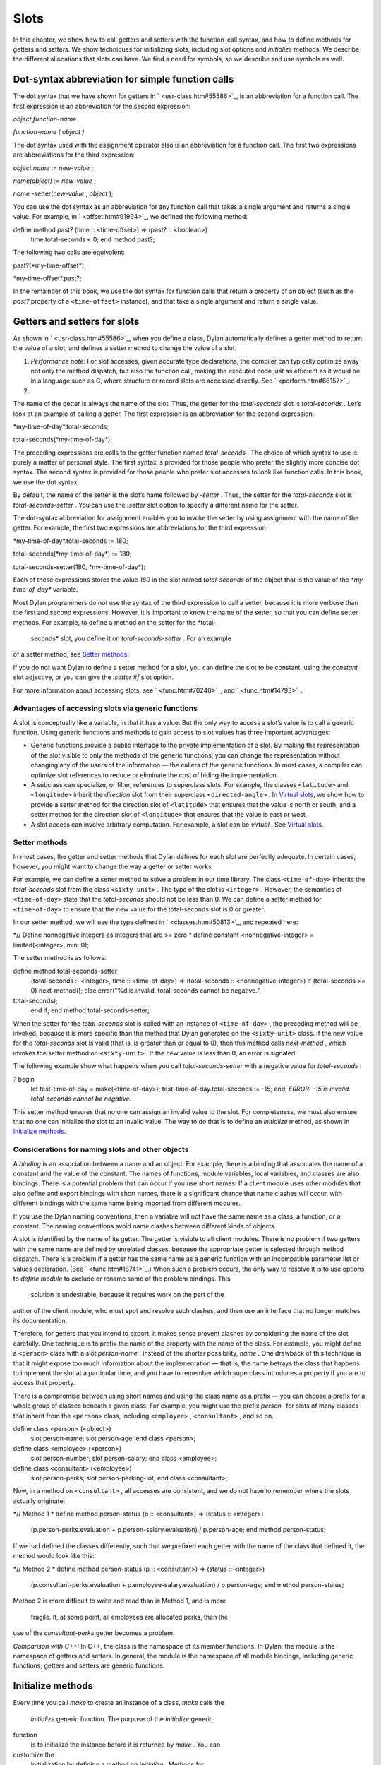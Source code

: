 Slots
=====

In this chapter, we show how to call getters and setters with the
function-call syntax, and how to define methods for getters and setters.
We show techniques for initializing slots, including slot options and
*initialize* methods. We describe the different allocations that slots
can have. We find a need for symbols, so we describe and use symbols as
well.

Dot-syntax abbreviation for simple function calls
-------------------------------------------------

The dot syntax that we have shown for getters in
` <usr-class.htm#55586>`_, is an abbreviation for a function call. The
first expression is an abbreviation for the second expression:

*object.function-name*

*function-name* *(* *object* *)*

The dot syntax used with the assignment operator also is an abbreviation
for a function call. The first two expressions are abbreviations for the
third expression:

*object.name* := *new-value* ;

*name(object)* := *new-value* ;

*name* -setter(*new-value* , *object* );

You can use the dot syntax as an abbreviation for any function call that
takes a single argument and returns a single value. For example, in
` <offset.htm#91994>`_, we defined the following method:

define method past? (time :: <time-offset>) => (past? :: <boolean>)
 time.total-seconds < 0;
 end method past?;

The following two calls are equivalent:

past?(\*my-time-offset\*);

\*my-time-offset\*.past?;

In the remainder of this book, we use the dot syntax for function calls
that return a property of an object (such as the *past?* property of a
``<time-offset>`` instance), and that take a single argument and return a
single value.

Getters and setters for slots
-----------------------------

As shown in ` <usr-class.htm#55586>`_, when you define a class, Dylan
automatically defines a getter method to return the value of a slot, and
defines a setter method to change the value of a slot.

#. *Performance note:* For slot accesses, given accurate type
   declarations, the compiler can typically optimize away not only the
   method dispatch, but also the function call, making the executed code
   just as efficient as it would be in a language such as C, where
   structure or record slots are accessed directly. See
   ` <perform.htm#66157>`_.

#. 

The name of the getter is always the name of the slot. Thus, the getter
for the *total-seconds* slot is *total-seconds* . Let’s look at an
example of calling a getter. The first expression is an abbreviation for
the second expression:

\*my-time-of-day\*.total-seconds;

total-seconds(\*my-time-of-day\*);

The preceding expressions are calls to the getter function named
*total-seconds* . The choice of which syntax to use is purely a matter
of personal style. The first syntax is provided for those people who
prefer the slightly more concise dot syntax. The second syntax is
provided for those people who prefer slot accesses to look like function
calls. In this book, we use the dot syntax.

By default, the name of the setter is the slot’s name followed by
*-setter* . Thus, the setter for the *total-seconds* slot is
*total-seconds-setter* . You can use the *:setter* slot option to
specify a different name for the setter.

The dot-syntax abbreviation for assignment enables you to invoke the
setter by using assignment with the name of the getter. For example, the
first two expressions are abbreviations for the third expression:

\*my-time-of-day\*.total-seconds := 180;

total-seconds(\*my-time-of-day\*) := 180;

total-seconds-setter(180, \*my-time-of-day\*);

Each of these expressions stores the value *180* in the slot named
*total-seconds* of the object that is the value of the
*\*my-time-of-day\** variable.

Most Dylan programmers do not use the syntax of the third expression to
call a setter, because it is more verbose than the first and second
expressions. However, it is important to know the name of the setter, so
that you can define setter methods. For example, to define a method on
the setter for the *total-
 seconds* slot, you define it on *total-seconds-setter* . For an example
of a setter method, see `Setter methods <slots.htm#88213>`_.

If you do not want Dylan to define a setter method for a slot, you can
define the slot to be constant, using the *constant* slot adjective, or
you can give the *:setter #f* slot option.

For more information about accessing slots, see ` <func.htm#70240>`_,
and ` <func.htm#14793>`_.

Advantages of accessing slots via generic functions
~~~~~~~~~~~~~~~~~~~~~~~~~~~~~~~~~~~~~~~~~~~~~~~~~~~

A slot is conceptually like a variable, in that it has a value. But the
only way to access a slot’s value is to call a generic function. Using
generic functions and methods to gain access to slot values has three
important advantages:

-  Generic functions provide a public interface to the private
   implementation of a slot. By making the representation of the slot
   visible to only the methods of the generic functions, you can change
   the representation without changing any of the users of the
   information — the callers of the generic functions. In most cases, a
   compiler can optimize slot references to reduce or eliminate the cost
   of hiding the implementation.
-  A subclass can specialize, or filter, references to superclass slots.
   For example, the classes ``<latitude>`` and ``<longitude>`` inherit the
   *direction* slot from their superclass ``<directed-angle>`` . In
   `Virtual slots <slots.htm#97360>`_, we show how to provide a setter
   method for the direction slot of ``<latitude>`` that ensures that the
   value is north or south, and a setter method for the direction slot
   of ``<longitude>`` that ensures that the value is east or west.
-  A slot access can involve arbitrary computation. For example, a slot
   can be *virtual* . See `Virtual slots <slots.htm#97360>`_.

Setter methods
~~~~~~~~~~~~~~

In most cases, the getter and setter methods that Dylan defines for each
slot are perfectly adequate. In certain cases, however, you might want
to change the way a getter or setter works.

For example, we can define a setter method to solve a problem in our
time library. The class ``<time-of-day>`` inherits the *total-seconds*
slot from the class ``<sixty-unit>`` . The type of the slot is ``<integer>``
. However, the semantics of ``<time-of-day>`` state that the
*total-seconds* should not be less than 0. We can define a setter method
for ``<time-of-day>`` to ensure that the new value for the total-seconds
slot is 0 or greater.

In our setter method, we will use the type defined in
` <classes.htm#50813>`_, and repeated here:

*// Define nonnegative integers as integers that are >= zero
* define constant <nonnegative-integer> = limited(<integer>, min: 0);

The setter method is as follows:

define method total-seconds-setter
 (total-seconds :: <integer>, time :: <time-of-day>)
 => (total-seconds :: <nonnegative-integer>)
 if (total-seconds >= 0)
 next-method();
 else
 error("%d is invalid. total-seconds cannot be negative.",
total-seconds);
 end if;
 end method total-seconds-setter;

When the setter for the *total-seconds* slot is called with an instance
of ``<time-of-day>`` , the preceding method will be invoked, because it is
more specific than the method that Dylan generated on the ``<sixty-unit>``
class. If the new value for the *total-seconds* slot is valid (that is,
is greater than or equal to 0), then this method calls *next-method* ,
which invokes the setter method on ``<sixty-unit>`` . If the new value is
less than 0, an error is signaled.

The following example show what happens when you call
*total-seconds-setter* with a negative value for *total-seconds* :

*?* begin
 let test-time-of-day = make(<time-of-day>);
 test-time-of-day.total-seconds := -15;
 end;
 *ERROR: -15 is invalid. total-seconds cannot be negative.*

This setter method ensures that no one can assign an invalid value to
the slot. For completeness, we must also ensure that no one can
initialize the slot to an invalid value. The way to do that is to define
an *initialize* method, as shown in `Initialize
methods <slots.htm#69979>`_.

Considerations for naming slots and other objects
~~~~~~~~~~~~~~~~~~~~~~~~~~~~~~~~~~~~~~~~~~~~~~~~~

A *binding* is an association between a name and an object. For example,
there is a binding that associates the name of a constant and the value
of the constant. The names of functions, module variables, local
variables, and classes are also bindings. There is a potential problem
that can occur if you use short names. If a client module uses other
modules that also define and export bindings with short names, there is
a significant chance that name clashes will occur, with different
bindings with the same name being imported from different modules.

If you use the Dylan naming conventions, then a variable will not have
the same name as a class, a function, or a constant. The naming
conventions avoid name clashes between different kinds of objects.

A slot is identified by the name of its getter. The getter is visible to
all client modules. There is no problem if two getters with the same
name are defined by unrelated classes, because the appropriate getter is
selected through method dispatch. There is a problem if a getter has the
same name as a generic function with an incompatible parameter list or
values declaration. (See ` <func.htm#18741>`_.) When such a problem
occurs, the only way to resolve it is to use options to *define module*
to exclude or rename some of the problem bindings. This
 solution is undesirable, because it requires work on the part of the
author of the client module, who must spot and resolve such clashes, and
then use an interface that no longer matches its documentation.

Therefore, for getters that you intend to export, it makes sense prevent
clashes by considering the name of the slot carefully. One technique is
to prefix the name of the property with the name of the class. For
example, you might define a ``<person>`` class with a slot *person-name* ,
instead of the shorter possibility, *name* . One drawback of this
technique is that it might expose too much information about the
implementation — that is, the name betrays the class that happens to
implement the slot at a particular time, and you have to remember which
superclass introduces a property if you are to access that property.

There is a compromise between using short names and using the class name
as a prefix — you can choose a prefix for a whole group of classes
beneath a given class. For example, you might use the prefix *person-*
for slots of many classes that inherit from the ``<person>`` class,
including ``<employee>`` , ``<consultant>`` , and so on.

define class <person> (<object>)
 slot person-name;
 slot person-age;
 end class <person>;

define class <employee> (<person>)
 slot person-number;
 slot person-salary;
 end class <employee>;

define class <consultant> (<employee>)
 slot person-perks;
 slot person-parking-lot;
 end class <consultant>;

Now, in a method on ``<consultant>`` , all accesses are consistent, and we
do not have to remember where the slots actually originate:

*// Method 1
* define method person-status (p :: <consultant>) => (status ::
<integer>)
 (p.person-perks.evaluation + p.person-salary.evaluation)
 / p.person-age;
 end method person-status;

If we had defined the classes differently, such that we prefixed each
getter with the name of the class that defined it, the method would look
like this:

*// Method 2
* define method person-status (p :: <consultant>) => (status ::
<integer>)
 (p.consultant-perks.evaluation + p.employee-salary.evaluation)
 / p.person-age;
 end method person-status;

Method 2 is more difficult to write and read than is Method 1, and is
more
 fragile. If, at some point, all employees are allocated perks, then the
use of the *consultant-perks* getter becomes a problem.

*Comparison with C++:* In C++, the class is the namespace of its member
functions. In Dylan, the module is the namespace of getters and setters.
In general, the module is the namespace of all module bindings,
including generic functions; getters and setters are generic functions.

Initialize methods
------------------

Every time you call *make* to create an instance of a class, *make*
calls the
 *initialize* generic function. The purpose of the *initialize* generic
function
 is to initialize the instance before it is returned by *make* . You can
customize the
 initialization by defining a method on *initialize* . Methods for
*initialize* receive the instance as the first argument, and receive all
keyword arguments given in the call to *make* .

We define an *initialize* method:

define method initialize (time :: <time-of-day> #key) *// 1
* next-method(); *// 2
* if (time.total-seconds < 0) *// 3
* error("%d is invalid. total-seconds cannot be negative", *// 4
* time.total-seconds); *// 5
* end if; *// 6
* end method initialize; *// 7*

On line 2, we call *next-method* . All methods for *initialize* should
call
 *next-method* as their first action, to allow any less specific
initializations (that is,
 *initialize* methods defined on superclasses) to execute first. If you
call *next-method* as the first action, then, in the rest of the method,
you can operate on an instance that has been properly initialized by any
*initialize* methods of
 superclasses. If you forget to include the call to *next-method* , your
*initialize* method will be operating on an improperly initialized
instance.

Lines 3 through 6 contain the real action of this method. We check that
the value is valid. If it is invalid, we signal an error.

The following example shows what happens when *total-seconds* is not
valid when we are creating an instance:

*?* make(<time-of-day>, total-seconds: -15);
 *ERROR: -15 is invalid. total-seconds cannot be negative.*

Slot options for initialization of slots
----------------------------------------

Unlike variables and constants, slots can be *uninitialized* ; that is,
you can create an instance without initializing all the slots. If you
call a getter for a slot that has not been initialized, Dylan signals an
error. In the following sections, we describe a variety of techniques
for avoiding the problem of accessing an uninitialized slot. The most
general technique is to define an *initialize* method for a slot, as
shown in `Initialize methods <slots.htm#69979>`_.

A slot can be uninitialized. Once a slot receives a value, however, it
will always have a value: There is no way to return a slot to the
uninitialized state. Sometimes it is useful to store in a slot a value
that means none. To make that possible, you need to define a new type
for that slot, as shown in ` <classes.htm#50813>`_. In Sections `The
init-value: slot option <slots.htm#26295>`_ through `The
init-function: slot option <slots.htm#64192>`_, we show techniques for
initializing slots.

The *init-value:* slot option
~~~~~~~~~~~~~~~~~~~~~~~~~~~~~

We can use the *init-value:* slot option to give a default initial value
to a slot:

define abstract class <sixty-unit> (<object>)
 slot total-seconds :: <integer>,
 init-keyword: total-seconds:, init-value: 0;
 end class <sixty-unit>;

When we use *make* to create any subclass of ``<sixty-unit>`` (such as
``<time-of-day>`` ), and we do not supply the *total-seconds:* keyword to
*make* , the *total-seconds* slot is initialized to 0.

The *init-value:* slot option specifies an expression that is evaluated
once, before the first instance of the class is made, to yield a value.
Every time that an instance is made and the slot needs a default value,
this same value is used as the default.

In general, a slot receives its default initial value when no init
keyword is defined or when the caller does not supply the init-keyword
argument to *make* .

The *required-init-keyword:* slot option
~~~~~~~~~~~~~~~~~~~~~~~~~~~~~~~~~~~~~~~~

Instead of giving the slot a default initial value, we can require the
caller of *make* to supply an init keyword for the slot. The
*required-init-keyword:* slot option defines a required init keyword. If
the caller of *make* does not supply the required init keyword, then an
error is signaled.

define abstract class <sixty-unit> (<object>)
 slot total-seconds :: <integer>, required-init-keyword: total-seconds:;
 end class <sixty-unit>;

The *total-seconds* slot is defined in the ``<sixty-unit>`` class. By
making *total-seconds:* a required init keyword in this class, we make
it required for every class that inherits from it, including ``<time>`` ,
``<angle>`` , and all their subclasses.

Slot options for an inherited slot
~~~~~~~~~~~~~~~~~~~~~~~~~~~~~~~~~~

You can define a slot in only one particular class in a set of classes
related by inheritance. You can use the *inherited slot* specification
to override the default initial value of an inherited slot, or the *init
function* of an inherited slot. See `The init-function: slot
option <slots.htm#64192>`_.

In this example, assume that the ``<sixty-unit>`` class defines the
*total-seconds* slot and the init keyword *total-seconds:* , and
provides the default initial value of 0 for that slot, as shown:

define abstract class <sixty-unit> (<object>)
 slot total-seconds :: <integer>,
 init-keyword: total-seconds:, init-value: 0;
 end class <sixty-unit>;

define abstract class <time> (<sixty-unit>)
 end class <time>;

The ``<time-offset>`` class provides a different default initial value for
the inherited slot *total-seconds* :

define class <time-offset> (<time>)
 inherited slot total-seconds, init-value: encode-total-seconds(1, 0,
0);
 end class <time-offset>;

By using the *inherited slot* specification, we are not defining the
slot, but rather are stating that this slot is defined by a superclass.
We can then provide either a default initial value or an init function
for the inherited slot.

The *init-function:* slot option
~~~~~~~~~~~~~~~~~~~~~~~~~~~~~~~~

We can use the *init-function:* slot option to provide a function of no
arguments to be called to return a default initial value for the slot.
These functions are called *init functions* . They allow the initial
value of a slot to be an arbitrary
 computation.

define class <time-of-day> (<time>)
 inherited slot total-seconds, init-function: get-current-time;
 end class <time-of-day>;

Every time that we make an instance of the ``<time-of-day>`` class and we
need a default value for the *total-seconds* slot, the
*get-current-time* function is called to provide an initial value. Here,
we assume that *get-current-time* is available as a library function; it
is not part of the core Dylan language.

The *init-function:* slot option specifies an expression that is
evaluated once, before the first instance of the class is made, to yield
a function. The function must have no required arguments and must return
at least one value. Every time that an instance is made and the slot
needs a default value, this function is called with no arguments, and
the value that it returns is used as the default. An init function is
called during instance creation when no keyword argument is defined or
when an optional keyword argument is not passed to *make* .

Init expressions
~~~~~~~~~~~~~~~~

An *init expression* is another way of providing a default slot value.
Here is an example:

define class <time-of-day> (<time>)
 inherited slot total-seconds = get-current-time();
 end class <time-of-day>;

Every time that we make an instance of the ``<time-of-day>`` class and we
need a default value for the *total-seconds* slot, the expression
*get-current-time();* is evaluated to provide an initial value.

An init expression specifies an expression. Every time that an instance
is made and the slot needs a default value, this expression is evaluated
and its value is used as the default.

Notice the similarity between the *init-function:* slot option and an
init expression. In fact, the following slot specifications are
equivalent:

inherited slot total-seconds, init-function: get-current-time;
 inherited slot total-seconds = get-current-time();

That substitution works for functions that have no required arguments.
More generally, the following slot specifications are equivalent:

slot *slot* = *expression* ;
 slot *slot* , init-function: method () *expression* end method;

The expression can be a call to a function that requires arguments.
Here, we use *method* to define a method with no name.

The *init-value:* slot option, *init-function:* slot option, and init
expression are mutually exclusive. A given slot specification can have
only one of these.

Allocation of slots
-------------------

Each slot has a particular kind of *allocation* . The allocation of a
slot determines where the storage for the slot’s value is allocated, and
it determines which instances share the value of the slot. There are
four kinds of allocation:

-  Instance Each instance allocates storage for the slot, and each
   instance of the class that defines the slot has its own value for the
   slot. Changing a slot in one instance does not affect the value of
   the same slot in a different instance. Instance allocation is the
   default, and is the most commonly used kind of allocation.
-  Virtual No storage is allocated for the slot. You must provide a
   getter method that computes the value of the virtual slot. See
   `Virtual slots <slots.htm#97360>`_.
-  Class The class that defines the slot allocates storage for the slot.
   Instances of the class that defines the slot and instances of all
   that class’s subclasses see the same value for the slot. That is, all
   general instances of the class share the value for the slot.
-  Each-subclass The class that defines the slot and each of its
   subclasses allocate storage for the slot. Thus, if the class that
   defines the slot has four subclasses, the slot is allocated in five
   places. All the direct instances of each class share a value for the
   slot.

We can give an example of an each-subclass slot by defining a
``<vehicle>`` class:

define class <vehicle> (<physical-object>)
 *// Every vehicle has a unique identification code
* slot vehicle-id :: <string>, required-init-keyword: id:;
 *// The normal operating speed of this class of vehicle
* each-subclass slot cruising-speed :: <integer>;
 end class <vehicle>;

The slot *cruising-speed* is defined with the *each-subclass* slot
allocation. We use *each-subclass* allocation to express that, for
example, all instances of Boeing 747 aircraft share a particular
cruising speed, and all instances of McDonnell Douglas MD-80 aircraft
share a particular cruising speed, but the cruising speed of 747s does
not need to be the same as the cruising speeds of MD-80s.

Virtual slots
-------------

Virtual slots are useful when there is information conceptually
associated with an object that is better computed than stored in an
ordinary slot. By using a virtual slot instead of writing a method, you
make the information appear like a slot to the callers of the getter.
The information appears like a slot because the caller cannot
distinguish the getter of a virtual slot from a getter of an ordinary
slot. In both cases, the getter takes a single required argument — the
instance — and returns a single value.

A virtual slot does not occupy storage; instead, its value is computed.
When you define a virtual slot, Dylan defines a generic function for the
getter and setter. You must define a getter method to return the value
of the virtual slot. Unlike those of other slots, the value of a virtual
slot can change without a setter being called, because that value is
computed, rather than stored. You can optionally define a setter method.
If you want to initialize a virtual slot when you create an instance,
you can define an *initialize* method.

We can use virtual slots to control the access to a slot. For example,
we want to ensure that the value of the *direction* slot is north or
south for ``<latitude>`` , and is east or west for ``<longitude>`` . (An
alternative technique is to use enumeration types, as shown in
` <perform.htm#95189>`_.) To enforce this restriction, we must

-  Check the value when the setter method is invoked. In this section,
   we show how to do this check using a virtual slot. We also show how
   to use symbols, instead of strings, to represent north, south, east,
   and west.
-  Check the value of the *direction* slot when an instance is created
   and initialized. We do that checking in `Initialize method for a
   virtual slot <slots.htm#49511>`_.

We redefine the ``<directed-angle>`` class to include a virtual slot and
an ordinary slot:

define abstract class <directed-angle> (<angle>)
 virtual slot direction :: <symbol>;
 slot internal-direction :: <symbol>;
 end class <directed-angle>;

We define the slot *direction* with the *virtual* *slot allocation* .
Notice that the slot’s allocation appears before the name of the slot
(as contrasted with slot options, which appear after the name of the
slot).

In the ``<directed-angle>`` class, we use the slot *internal-direction*
 to store the direction. We shall provide a setter method for the
virtual slot
 *direction* that checks the validity of the value of the direction
before storing
 the value in the *internal-direction* slot.

Symbols
~~~~~~~

Symbols are much like strings. A *symbol* is an instance of the built-in
class
 ``<symbol>`` . The key difference between strings and symbols lies in the
way similarity (as tested by *=* ) and identity (as tested by *==* ) are
defined for each of them. Two string operands can be similar but not
identical. However, two symbol operands that are similar are always
identical — that is, they always refer to the same object.

There are two reasons to use symbols in certain cases where you might
consider using strings. First, symbol comparison is not case sensitive.
Second, comparison of two symbols is much faster than is comparison of
two strings, because symbols are compared by identity, and strings are
usually compared element by element.

In the ``<directed-angle>`` class, we define the type of the two slots as
 ``<symbol>`` , instead of ``<string>`` , which we used in previous versions
of this class. If we use strings, then when we checked whether the
direction slot of a latitude was *"north"* or *"south"* , we would have
to worry about uppercase versus lowercase. For example, we would have to
decide whether each of these were valid values: *"north"* , *"NORTH"* ,
*"North"* , *"NOrth"* , and so on. We simplify that decision by using
the ``<symbol>`` type instead of ``<string>`` .

There are two equivalent syntaxes for specifying symbols:

-  Examples of use of the keyword syntax are: *north:* and *south:* .
-  Examples of use of the hash syntax are:*#"north"* and *#"south"* .

Here, we show that symbol comparison is not case sensitive:

*?* #"NORTH" == #"North";
 *#t*

Here, we show that the two syntaxes are equivalent:

*?* north: == #"norTH";
 *#t*

It is our convention in this book to reserve the keyword syntax for
keyword parameters, and otherwise to use the hash syntax. For example,
we would give the call:

make(<latitude>, direction: #"north")

instead of the call:

make(<latitude>, direction: north:)

Getter and setter methods for a virtual slot
~~~~~~~~~~~~~~~~~~~~~~~~~~~~~~~~~~~~~~~~~~~~

Here is the getter method for the virtual slot *direction* :

*// Method 1
* define method direction (angle :: <directed-angle>) => (dir ::
<symbol>)
 angle.internal-direction;
 end method direction;

Here are the setter methods for the virtual slot *direction* :

*// Method 2
* define method direction-setter
 (dir :: <symbol>, angle :: <directed-angle>) => (new-dir :: <symbol>)
 angle.internal-direction := dir;
 end method direction-setter;

*// Method 3
* define method direction-setter
 (dir :: <symbol>, latitude :: <latitude>) => (new-dir :: <symbol>)
 if (dir == #"north" \| dir == #"south")
 next-method();
 else
 error("%= is not north or south", dir);
 end if;
 end method direction-setter;

*// Method 4
* define method direction-setter
 (dir :: <symbol>, longitude :: <longitude>) => (new-dir :: <symbol>)
 if (dir == #"east" \| dir == #"west")
 next-method();
 else
 error("%= is not east or west", dir);
 end if;
 end method direction-setter;

The preceding methods work as follows:

-  When you call *direction* on an instance of ``<directed-angle>`` or any
   of its subclasses, method 1 is invoked. Method 1 calls the getter
   *internal-direction* , and returns the value of the
   *internal-direction* slot.
-  When you call *direction-setter* on a direct instance of ``<latitude>``
   , method 3 is invoked. Method 3 checks that the direction is valid
   for latitude; if it finds that the direction is valid, it calls
   *next-method* , which invokes method 2. Method 2 stores the direction
   in the *internal-
    direction* slot.
-  When you call *direction-setter* on a direct instance of
   ``<longitude>`` , method 4 is called. Method 4 checks that the
   direction is valid for longitude; if it finds that the direction is
   valid, it calls *next-method* , which invokes method 2. Method 2
   stores the direction in the *internal-direction* slot.
-  When you call *direction-setter* on a direct instance of
   ``<directed-angle>`` , method 2 is invoked. Method 2 stores the
   direction in the
    *internal-direction* slot.

In these methods, we use *dir* , rather than *direction* , as the name
of the parameter that represents direction. Recall that *direction* is
the name of a getter. Although we technically could use *direction* as
the parameter name in these methods (because we do not call the
*direction* getter in the bodies), *direction* as a parameter name might
be confusing to other people reading the code.

The *error* function signals an error. For more information about
signaling and handling errors, see ` <nexcept.htm#20153>`_.

The *direction-setter* methods check the direction when the setter is
called. In `Initialize method for a virtual
slot <slots.htm#49511>`_, we check the direction when an instance is
made.

Initialize method for a virtual slot
~~~~~~~~~~~~~~~~~~~~~~~~~~~~~~~~~~~~

We define the *initialize* method:

define method initialize (angle :: <directed-angle>, #key direction:
dir) *//1
* next-method(); *//2
* angle.direction := dir; *//3
* end method initialize; *//4*

For keyword parameters, the name of the keyword that you supply to
*make* is normally the same name as the parameter that is initialized
within the body. In this case, we want to avoid confusion between the
getter *direction* and the keyword parameter *direction:* , so we use
*dir* as the name of the keyword parameter for the *initialize* method.
When you call *make* , you use the
 *direction:* keyword. However, within this method, the parameter is
named *dir* .

Line 3 calls the setter for the *direction* slot. We defined the methods
for *direction-setter* in `Getter and setter methods for a virtual
slot <slots.htm#46729>`_. If the argument is a latitude, then method 3
is invoked to check the value. If the argument is a longitude, then
method 4 is invoked to check the value.

We can create a new instance of ``<absolute-position>`` .

*?* define variable \*my-absolute-position\* =
 make(<absolute-position>,
 latitude:
 make(<latitude>,
 total-seconds: encode-total-seconds(42, 19, 34),
 direction: #"north"),
 longitude:
 make(<longitude>,
 total-seconds: encode-total-seconds(70, 56, 26),
 direction: #"west"));

The preceding example works, because the values for direction are
appropriate for latitude and longitude. The following example shows what
happens when the direction is not valid when an instance is created:

*?* make(<latitude>, direction: #"nooth");
 *ERROR: nooth is not north or south*

The following example shows what happens when the direction is not valid
when the *direction* setter is used:

*?* begin
 let my-longitude = make(<longitude>, direction: #"east");
 my-longitude.direction := #"north";
 end;
 *ERROR: north is not east or west*

Summary
-------

In this chapter, we covered the following:

-  We described techniques for initializing slots; see `Summary of
   slot-initialization techniques. <slots.htm#45616>`_.
-  We discussed the syntax of calling getters and setters; see
   `Syntax of calling getters and setters. <slots.htm#68880>`_.
-  We showed how to define methods for getters and setters.
-  We showed how and why you can use symbols instead of strings.
-  We described the different kinds of slot allocation; see `Summary
   of slot allocations. <slots.htm#35729>`_.
-  
-  
-  
-  
-  
-  
-  

